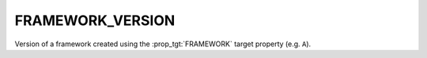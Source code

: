 FRAMEWORK_VERSION
-----------------

Version of a framework created using the :prop_tgt:`FRAMEWORK` target
property (e.g. ``A``).
